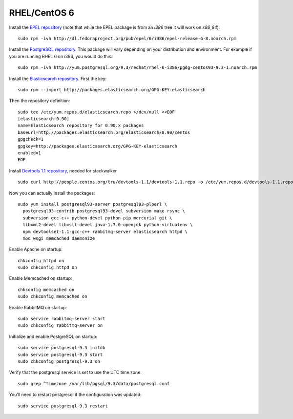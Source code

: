 .. index:: installation-rhel

.. _rhel-chapter:

RHEL/CentOS 6
-------------

Install the `EPEL repository <http://fedoraproject.org/wiki/EPEL>`_ (note that
while the EPEL package is from an `i386` tree it will work on `x86_64`):
::
  sudo rpm -ivh http://dl.fedoraproject.org/pub/epel/6/i386/epel-release-6-8.noarch.rpm

Install the `PostgreSQL repository <http://yum.pgrpms.org/repopackages.php>`_. 
This package will vary depending on your distribution and environment.
For example if you are running RHEL 6 on i386, you would do this:
::
  sudo rpm -ivh http://yum.postgresql.org/9.3/redhat/rhel-6-i386/pgdg-centos93-9.3-1.noarch.rpm

Install the `Elasticsearch repository <http://www.elasticsearch.org/guide/en/elasticsearch/reference/current/setup-repositories.html>`_.
First the key:
::
  sudo rpm --import http://packages.elasticsearch.org/GPG-KEY-elasticsearch

Then the repository definition:
::
  sudo tee /etc/yum.repos.d/elasticsearch.repo >/dev/null <<EOF
  [elasticsearch-0.90]
  name=Elasticsearch repository for 0.90.x packages
  baseurl=http://packages.elasticsearch.org/elasticsearch/0.90/centos
  gpgcheck=1
  gpgkey=http://packages.elasticsearch.org/GPG-KEY-elasticsearch
  enabled=1
  EOF

Install `Devtools 1.1 repository <http://people.centos.org/tru/devtools-1.1/readme>`_, needed for stackwalker
::
  sudo curl http://people.centos.org/tru/devtools-1.1/devtools-1.1.repo -o /etc/yum.repos.d/devtools-1.1.repo

Now you can actually install the packages:
::
  sudo yum install postgresql93-server postgresql93-plperl \
    postgresql93-contrib postgresql93-devel subversion make rsync \
    subversion gcc-c++ python-devel python-pip mercurial git \
    libxml2-devel libxslt-devel java-1.7.0-openjdk python-virtualenv \
    npm devtoolset-1.1-gcc-c++ rabbitmq-server elasticsearch httpd \
    mod_wsgi memcached daemonize

Enable Apache on startup:
::
  chkconfig httpd on
  sudo chkconfig httpd on

Enable Memcached on startup:
::
  chkconfig memcached on
  sudo chkconfig memcached on

Enable RabbitMQ on startup:
::
  sudo service rabbitmq-server start
  sudo chkconfig rabbitmq-server on

Initialize and enable PostgreSQL on startup:
::
  sudo service postgresql-9.3 initdb
  sudo service postgresql-9.3 start
  sudo chkconfig postgresql-9.3 on

Verify that the postgresql service is set to use the UTC time zone:
::
  sudo grep ^timezone /var/lib/pgsql/9.3/data/postgresql.conf

You'll need to restart postgresql if the configuration was updated:
::
  sudo service postgresql-9.3 restart
